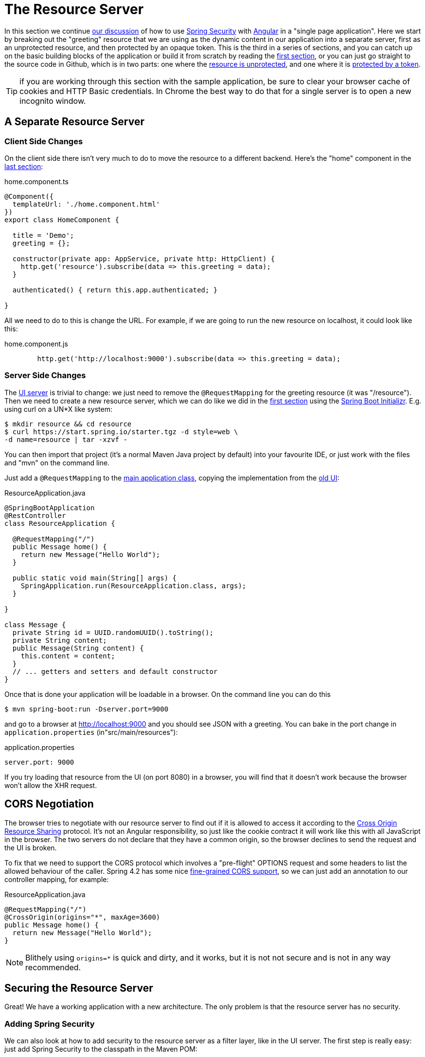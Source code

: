 [[_the_resource_server_angular_js_and_spring_security_part_iii]]
= The Resource Server

In this section we continue <<_the_login_page_angular_js_and_spring_security_part_ii,our discussion>> of how to use http://projects.spring.io/spring-security[Spring Security] with http://angular.io[Angular] in a "single page application". Here we start by breaking out the "greeting" resource that we are using as the dynamic content in our application into a separate server, first as an unprotected resource, and then protected by an opaque token. This is the third in a series of sections, and you can catch up on the basic building blocks of the application or build it from scratch by reading the <<_spring_and_angular_js_a_secure_single_page_application,first section>>, or you can just go straight to the source code in Github, which is in two parts: one where the https://github.com/dsyer/spring-security-angular/tree/master/vanilla[resource is unprotected], and one where it is https://github.com/dsyer/spring-security-angular/tree/master/spring-session[protected by a token].

TIP: if you are working through this section with the sample application, be sure to clear your browser cache of cookies and HTTP Basic credentials. In Chrome the best way to do that for a single server is to open a new incognito window.

== A Separate Resource Server

=== Client Side Changes

On the client side there isn't very much to do to move the resource to a different backend. Here's the "home" component in the https://github.com/spring-guides/tut-spring-security-and-angular-js/blob/master/single/src/app/home/component.ts[last section]:

.home.component.ts
[source,javascript]
----
@Component({
  templateUrl: './home.component.html'
})
export class HomeComponent {

  title = 'Demo';
  greeting = {};

  constructor(private app: AppService, private http: HttpClient) {
    http.get('resource').subscribe(data => this.greeting = data);
  }

  authenticated() { return this.app.authenticated; }

}
----

All we need to do to this is change the URL. For example, if we are going to run the new resource on localhost, it could look like this:

.home.component.js
[source,javascript]
----
        http.get('http://localhost:9000').subscribe(data => this.greeting = data);
----

=== Server Side Changes

The https://github.com/spring-guides/tut-spring-security-and-angular-js/blob/master/vanilla/ui/src/main/java/demo/UiApplication.java[UI server]
is trivial to change: we just need to remove the `@RequestMapping` for the
greeting resource (it was "/resource").
Then we need to create a new resource server, which we can do like we did in
the <<_spring_and_angular_js_a_secure_single_page_application,first section>>
using the https://start.spring.io[Spring Boot Initializr].
E.g. using curl on a UN*X like system:

[source]
----
$ mkdir resource && cd resource
$ curl https://start.spring.io/starter.tgz -d style=web \
-d name=resource | tar -xzvf -
----

You can then import that project (it's a normal Maven Java project by default) into your favourite IDE, or just work with the files and "mvn" on the command line.

Just add a `@RequestMapping` to the https://github.com/spring-guides/tut-spring-security-and-angular-js/blob/master/vanilla/resource/src/main/java/demo/ResourceApplication.java[main application class], copying the implementation from the https://github.com/dsyer/spring-security-angular/blob/master/single/src/main/java/demo/UiApplication.java[old UI]:

.ResourceApplication.java
[source,java]
----
@SpringBootApplication
@RestController
class ResourceApplication {

  @RequestMapping("/")
  public Message home() {
    return new Message("Hello World");
  }

  public static void main(String[] args) {
    SpringApplication.run(ResourceApplication.class, args);
  }

}

class Message {
  private String id = UUID.randomUUID().toString();
  private String content;
  public Message(String content) {
    this.content = content;
  }
  // ... getters and setters and default constructor
}
----

Once that is done your application will be loadable in a browser. On the command line you can do this

[source]
----
$ mvn spring-boot:run -Dserver.port=9000
----

and go to a browser at http://localhost:9000[http://localhost:9000] and you should see JSON with a greeting. You can bake in the port change in `application.properties` (in"src/main/resources"):

.application.properties
[source,properties]
----
server.port: 9000
----

If you try loading that resource from the UI (on port 8080) in a browser, you will find that it doesn't work because the browser won't allow the XHR request.

== CORS Negotiation

The browser tries to negotiate with our resource server to find out if it is
allowed to access it according to the
http://en.wikipedia.org/wiki/Cross-origin_resource_sharing[Cross Origin Resource Sharing]
protocol.
It's not an Angular responsibility, so just like the cookie contract it will
work like this with all JavaScript in the browser.
The two servers do not declare that they have a common origin, so the browser
declines to send the request and the UI is broken.

To fix that we need to support the CORS protocol which involves a "pre-flight" OPTIONS request and some headers to list the allowed behaviour of the caller. Spring 4.2 has some nice https://jira.spring.io/browse/SPR-9278[fine-grained CORS support], so we can just add an annotation to our controller mapping, for example:

.ResourceApplication.java
[source,java]
----
@RequestMapping("/")
@CrossOrigin(origins="*", maxAge=3600)
public Message home() {
  return new Message("Hello World");
}
----

NOTE: Blithely using `origins=*` is quick and dirty, and it works, but
it is not not secure and is not in any way recommended.

== Securing the Resource Server

Great! We have a working application with a new architecture. The only problem is that the resource server has no security.

=== Adding Spring Security

We can also look at how to add security to the resource server as a filter layer, like in the UI server. The first step is really easy: just add Spring Security to the classpath in the Maven POM:

.pom.xml
[source,xml]
----
<dependencies>
  <dependency>
    <groupId>org.springframework.boot</groupId>
    <artifactId>spring-boot-starter-security</artifactId>
  </dependency>
  ...
</dependencies>
----

Re-launch the resource server and, hey presto! It's secure:

[source]
----
$ curl -v localhost:9000
< HTTP/1.1 302 Found
< Location: http://localhost:9000/login
...
----

We are getting a redirect to a (whitelabel) login page because curl is not sending the same headers that our Angular client will. Modifying the command to send more similar headers:

[source]
----
$ curl -v -H "Accept: application/json" \
    -H "X-Requested-With: XMLHttpRequest" localhost:9000
< HTTP/1.1 401 Unauthorized
...
----

So all we need to do is teach the client to send credentials with every request.

== Token Authentication

The internet, and people's Spring backend projects, are littered with custom token-based authentication solutions. Spring Security provides a barebones `Filter` implementation to get you started on your own (see for example https://github.com/spring-projects/spring-security/blob/master/web/src/main/java/org/springframework/security/web/authentication/preauth/AbstractPreAuthenticatedProcessingFilter.java[`AbstractPreAuthenticatedProcessingFilter`] and https://github.com/spring-projects/spring-security/blob/master/core/src/main/java/org/springframework/security/core/token/TokenService.java[`TokenService`]). There is no canonical implementation in Spring Security though, and one of the reasons why is probably that there's an easier way.

Remember from <<_the_login_page_angular_js_and_spring_security_part_ii,Part II>> of this series that Spring Security uses the `HttpSession` to store authentication data by default. It doesn't interact directly with the session though: there's an abstraction layer (https://github.com/spring-projects/spring-security/blob/master/web/src/main/java/org/springframework/security/web/context/SecurityContextRepository.java[`SecurityContextRepository`]) in between that you can use to change the storage backend. If we can point that repository, in our resource server, to a store with an authentication verified by our UI, then we have a way to share authentication between the two servers. The UI server already has such a store (the `HttpSession`), so if we can distribute that store and open it up to the resource server, we have most of a solution.

=== Spring Session

That part of the solution is pretty easy with https://github.com/spring-projects/spring-session/[Spring Session]. All we need is a shared data store (Redis and JDBC are supported out of the box), and a few lines of configuration in the servers to set up a `Filter`.

In the UI application we need to add some dependencies to our https://github.com/dsyer/spring-security-angular/blob/master/spring-session/ui/pom.xml[POM]:

.pom.xml
[source,xml]
----
<dependency>
  <groupId>org.springframework.session</groupId>
  <artifactId>spring-session</artifactId>
</dependency>
<dependency>
  <groupId>org.springframework.boot</groupId>
  <artifactId>spring-boot-starter-data-redis</artifactId>
</dependency>
----

Spring Boot and Spring Session work together to connect to Redis and store session data centrally.

With that 1 line of code in place and a Redis server running on localhost you can run the UI application, login with some valid user credentials, and the session data (the authentication) will be stored in redis.

TIP: if you don't have a redis server running locally you can easily spin one up with https://www.docker.com/[Docker] (on Windows or MacOS this requires a VM). There is a http://docs.docker.com/compose/[`docker-compose.yml`] file in the https://github.com/dsyer/spring-security-angular/tree/master/spring-session/docker-compose.yml[source code in Github] which you can run really easily on the command line with `docker-compose up`. If you do this in a VM the Redis server will be running on a different host than localhost, so you either need to tunnel it onto localhost, or configure the app to point at the correct `spring.redis.host` in your `application.properties`.

== Sending a Custom Token from the UI

The only missing piece is the transport mechanism for the key to the data in the store. The key is the `HttpSession` ID, so if we can get hold of that key in the UI client, we can send it as a custom header to the resource server. So the "home" controller would need to change so that it sends the header as part of the HTTP request for the greeting resource. For example:

.home.component.js
[source,javascript]
----
  constructor(private app: AppService, private http: HttpClient) {
    http.get('token').subscribe(data => {
      const token = data['token'];
      http.get('http://localhost:9000', {headers : new HttpHeaders().set('X-Auth-Token', token)})
        .subscribe(response => this.greeting = response);
    }, () => {});
  }
----

(A more elegant solution might be to grab the token as needed, and use our `RequestOptionsService` to add the header to every request to the resource server.)

Instead of going directly to "http://localhost:9000[http://localhost:9000]" we have wrapped that call in the success callback of a call to a new custom endpoint on the UI server at "/token". The implementation of that is trivial:

.UiApplication.java
[source,java]
----
@SpringBootApplication
@RestController
public class UiApplication {

  public static void main(String[] args) {
    SpringApplication.run(UiApplication.class, args);
  }

  ...

  @RequestMapping("/token")
  public Map<String,String> token(HttpSession session) {
    return Collections.singletonMap("token", session.getId());
  }

}
----

So the UI application is ready and will include the session ID in a header called "X-Auth-Token" for all calls to the backend.

== Authentication in the Resource Server

There is one tiny change to the resource server for it to be able to accept the custom header. The CORS configuration has to nominate that header as an allowed one from remote clients, e.g.

.ResourceApplication.java
[source,java]
----
@RequestMapping("/")
@CrossOrigin(origins = "*", maxAge = 3600,
    allowedHeaders={"x-auth-token", "x-requested-with", "x-xsrf-token"})
public Message home() {
  return new Message("Hello World");
}
----

The pre-flight check from the browser will now be handled by Spring MVC, but we need to tell Spring Security that it is allowed to let it through:

.ResourceApplication.java
[source,java]
----
public class ResourceApplication extends WebSecurityConfigurerAdapter {

  @Override
  protected void configure(HttpSecurity http) throws Exception {
    http.cors().and().authorizeRequests()
      .anyRequest().authenticated();
  }

  ...
----

NOTE: There is no need to `permitAll()` access to all resources, and there might be a handler that inadvertently sends sensitive data because it is not aware that the request is pre-flight. The `cors()` configuration utility mitigates this by handling all pre-flight requests in the filter layer.

All that remains is to pick up the custom token in the resource server and use it to authenticate our user. This turns out to be pretty straightforward because all we need to do is tell Spring Security where the session repository is, and where to look for the token (session ID) in an incoming request. First we need to add the Spring Session and Redis dependencies, and then we can set up the `Filter`:

.ResourceApplication.java
[source,java]
----
@SpringBootApplication
@RestController
class ResourceApplication {

  ...

  @Bean
  HeaderHttpSessionStrategy sessionStrategy() {
    return new HeaderHttpSessionStrategy();
  }

}
----

This `Filter` created is the mirror image of the one in the UI server, so it establishes Redis as the session store. The only difference is that it uses a custom `HttpSessionStrategy` that looks in the header ("X-Auth-Token" by default) instead of the default (cookie named "JSESSIONID"). We also need to prevent the browser from popping up a dialog in an unauthenticated client - the app is secure but sends a 401 with `WWW-Authenticate: Basic` by default, so the browser responds with a dialog for username and password. There is more than one way to achieve this, but we already made Angular send an "X-Requested-With" header, so Spring Security handles it for us by default.

There is one final change to the resource server to make it work with our new authentication scheme. Spring Boot default security is stateless, and we want this to store authentication in the session, so we need to be explicit in `application.yml` (or `application.properties`):

.application.yml
[source,yaml]
----
security:
  sessions: NEVER
----

This says to Spring Security "never create a session, but use one if it is there" (it will already be there because of the authentication in the UI).

Re-launch the resource server and open the UI up in a new browser window.

== Why Doesn't it All Work With Cookies?

We had to use a custom header and write code in the client to populate the header, which isn't terribly complicated, but it seems to contradict the advice in <<_the_login_page_angular_js_and_spring_security_part_ii,Part II>> to use cookies and sessions wherever possible. The argument there was that not to do so introduces additional unecessary complexity, and for sure the implementation we have now is the most complex we have seen so far: the technical part of the solution far outweighs the business logic (which is admittedly tiny). This is definitely a fair criticism (and one we plan to address in the next section in this series), but let's just briefly look at why it's not as simple as just using cookies and sessions for everything.

At least we are still using the session, which makes sense because Spring Security and the Servlet container know how to do that with no effort on our part. But couldn't we have continued to use cookies to transport the authentication token? It would have been nice, but there is a reason it wouldn't work, and that is that the browser wouldn't let us. You can just go poking around in the browser's cookie store from a JavaScript client, but there are some restrictions, and for good reason. In particular you don't have access to the cookies that were sent by the server as "HttpOnly" (which you will see is the case by default for session cookies). You also can't set cookies in outgoing requests, so we couldn't set a "SESSION" cookie (which is the Spring Session default cookie name), we had to use a custom "X-Session" header. Both these restrictions are for your own protection so malicious scripts cannot access your resources without proper authorization.

TL;DR the UI and resource servers do not have a common origin, so they cannot share cookies (even though we can use Spring Session to force them to share sessions).

== Conclusion

We have duplicated the features of the application in <<_the_login_page_angular_js_and_spring_security_part_ii,Part II of this series>>: a home page with a greeting fetched from a remote backend, with login and logout links in a navigation bar. The difference is that the greeting comes from a resource server that is a standalone, instead of being embedded in the UI server. This added significant complexity to the implementation, but the good news is that we have a mostly configuration-based (and practically 100% declarative) solution. We could even make the solution 100% declarative by extracting all the new code into libraries (Spring configuration and Angular custom directives). We are going to defer that interesting task for after the next couple of installments. In the <<_the_api_gateway_pattern_angular_js_and_spring_security_part_iv,next section>> we are going to look at a different really great way to reduce all the complexity in the current implementation: the API Gateway Pattern (the client sends all its requests to one place and authentication is handled there).

NOTE: We used Spring Session here to share sessions between 2 servers that are not logically the same application. It's a neat trick, and it isn't possible with "regular" JEE distributed sessions.
